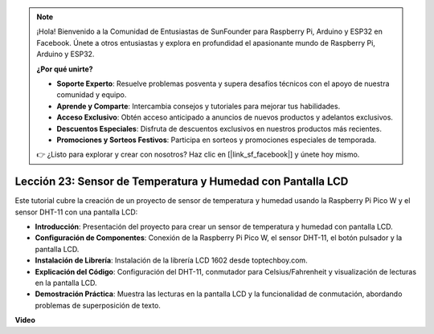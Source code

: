 .. note::

    ¡Hola! Bienvenido a la Comunidad de Entusiastas de SunFounder para Raspberry Pi, Arduino y ESP32 en Facebook. Únete a otros entusiastas y explora en profundidad el apasionante mundo de Raspberry Pi, Arduino y ESP32.

    **¿Por qué unirte?**

    - **Soporte Experto**: Resuelve problemas posventa y supera desafíos técnicos con el apoyo de nuestra comunidad y equipo.
    - **Aprende y Comparte**: Intercambia consejos y tutoriales para mejorar tus habilidades.
    - **Acceso Exclusivo**: Obtén acceso anticipado a anuncios de nuevos productos y adelantos exclusivos.
    - **Descuentos Especiales**: Disfruta de descuentos exclusivos en nuestros productos más recientes.
    - **Promociones y Sorteos Festivos**: Participa en sorteos y promociones especiales de temporada.

    👉 ¿Listo para explorar y crear con nosotros? Haz clic en [|link_sf_facebook|] y únete hoy mismo.

Lección 23: Sensor de Temperatura y Humedad con Pantalla LCD
=============================================================================

Este tutorial cubre la creación de un proyecto de sensor de temperatura y humedad usando la Raspberry Pi Pico W y el sensor DHT-11 con una pantalla LCD:

* **Introducción**: Presentación del proyecto para crear un sensor de temperatura y humedad con pantalla LCD.
* **Configuración de Componentes**: Conexión de la Raspberry Pi Pico W, el sensor DHT-11, el botón pulsador y la pantalla LCD.
* **Instalación de Librería**: Instalación de la librería LCD 1602 desde toptechboy.com.
* **Explicación del Código**: Configuración del DHT-11, conmutador para Celsius/Fahrenheit y visualización de lecturas en la pantalla LCD.
* **Demostración Práctica**: Muestra las lecturas en la pantalla LCD y la funcionalidad de conmutación, abordando problemas de superposición de texto.

**Video**

.. raw:: html

    <iframe width="700" height="500" src="https://www.youtube.com/embed/2DZo1JeVWMk?si=mceO0XqYqT3aBpU7" title="YouTube video player" frameborder="0" allow="accelerometer; autoplay; clipboard-write; encrypted-media; gyroscope; picture-in-picture; web-share" allowfullscreen></iframe>
